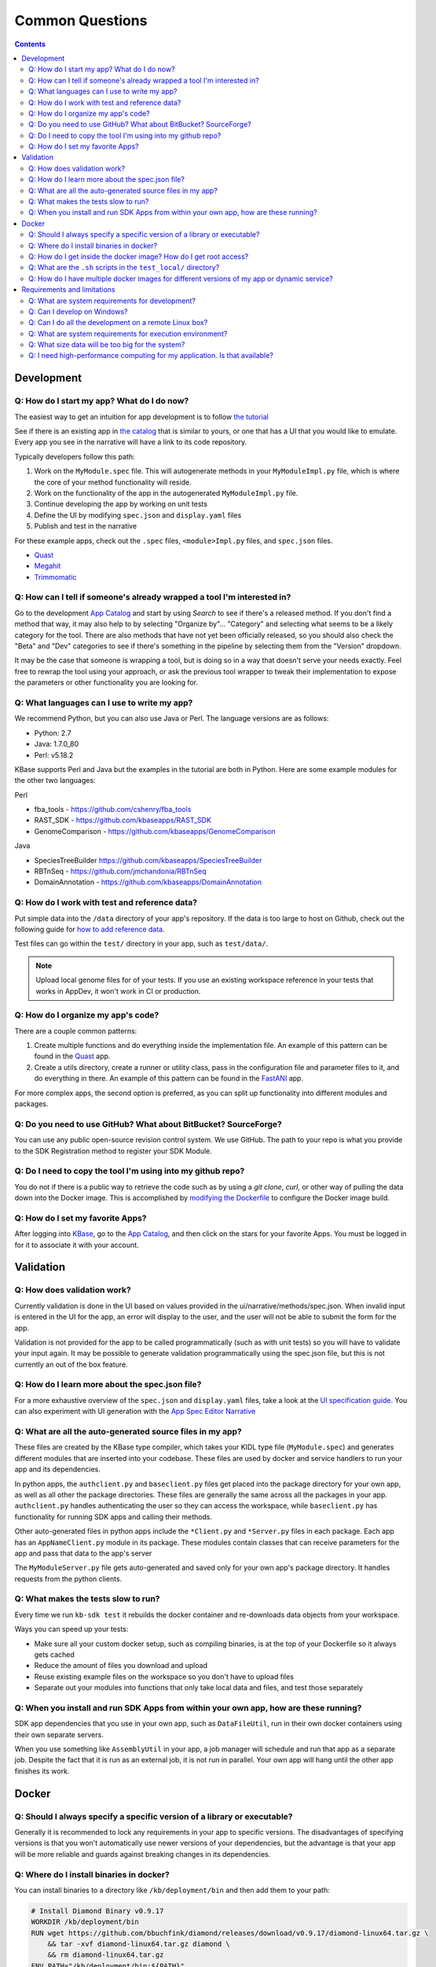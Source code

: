 Common Questions
=====================

.. contents::

Development
-----------

Q: How do I start my app? What do I do now?
^^^^^^^^^^^^^^^^^^^^^^^^^^^^^^^^^^^^^^^^^^^^

The easiest way to get an intuition for app development is to follow `the tutorial`_

See if there is an existing app in `the catalog`_ that is similar to yours, or one that has a UI that you would like to emulate. Every app you see in the narrative will have a link to its code repository.

Typically developers follow this path:

1) Work on the ``MyModule.spec`` file. This will autogenerate methods in your ``MyModuleImpl.py`` file, which is where the core of your method functionality will reside.
2) Work on the functionality of the app in the autogenerated ``MyModuleImpl.py`` file.
3) Continue developing the app by working on unit tests
4) Define the UI by modifying ``spec.json`` and ``display.yaml`` files
5) Publish and test in the narrative

For these example apps, check out the ``.spec`` files, ``<module>Impl.py`` files, and ``spec.json`` files.

* Quast_
* Megahit_
* Trimmomatic_

Q: How can I tell if someone's already wrapped a tool I'm interested in?
^^^^^^^^^^^^^^^^^^^^^^^^^^^^^^^^^^^^^^^^^^^^^^^^^^^^^^^^^^^^^^^^^^^^^^^^

Go to the development `App Catalog`_ and start by using *Search* to see if there's a released method. If you don't find a method that way, it may also help to by selecting "Organize by"... "Category" and selecting what seems to be a likely category for the tool. There are also methods that have not yet been officially released, so you should also check the "Beta" and "Dev" categories to see if there's something in the pipeline by selecting them from the "Version" dropdown.

It may be the case that someone is wrapping a tool, but is doing so in a way that doesn't serve your needs exactly. Feel free to rewrap the tool using your approach, or ask the previous tool wrapper to tweak their implementation to expose the parameters or other functionality you are looking for.

Q: What languages can I use to write my app?
^^^^^^^^^^^^^^^^^^^^^^^^^^^^^^^^^^^^^^^^^^^^

We recommend Python, but you can also use Java or Perl. The language versions are as follows:

* Python: 2.7
* Java: 1.7.0_80
* Perl: v5.18.2

.. Note that soon the Python line above can be updated to "Miniconda 3.6"

KBase supports Perl and Java but the examples in the tutorial are both in Python. Here are some example modules for the other two languages:

Perl

- fba_tools - https://github.com/cshenry/fba_tools
- RAST_SDK - https://github.com/kbaseapps/RAST_SDK
- GenomeComparison - https://github.com/kbaseapps/GenomeComparison

Java 

- SpeciesTreeBuilder https://github.com/kbaseapps/SpeciesTreeBuilder
- RBTnSeq - https://github.com/jmchandonia/RBTnSeq
- DomainAnnotation - https://github.com/kbaseapps/DomainAnnotation

Q: How do I work with test and reference data?
^^^^^^^^^^^^^^^^^^^^^^^^^^^^^^^^^^^^^^^^^^^^^^^

Put simple data into the ``/data`` directory of your app's repository. If the data is too large to host on Github, check out the following guide for `how to add reference data`_.

Test files can go within the ``test/`` directory in your app, such as ``test/data/``.

.. note::

    Upload local genome files for of your tests. If you use an existing workspace reference in your tests that works in AppDev, it won't work in CI or production.

Q: How do I organize my app's code?
^^^^^^^^^^^^^^^^^^^^^^^^^^^^^^^^^^^

There are a couple common patterns:

1) Create multiple functions and do everything inside the implementation file. An example of this pattern can be found in the Quast_ app.
2) Create a utils directory, create a runner or utility class, pass in the configuration file and parameter files to it, and do everything in there. An example of this pattern can be found in the FastANI_ app.

For more complex apps, the second option is preferred, as you can split up functionality into different modules and packages.

Q: Do you need to use GitHub? What about BitBucket? SourceForge?
^^^^^^^^^^^^^^^^^^^^^^^^^^^^^^^^^^^^^^^^^^^^^^^^^^^^^^^^^^^^^^^^

You can use any public open-source revision control system. We use GitHub. The path to your repo is what you provide to the SDK Registration method to register your SDK Module.

Q: Do I need to copy the tool I'm using into my github repo?
^^^^^^^^^^^^^^^^^^^^^^^^^^^^^^^^^^^^^^^^^^^^^^^^^^^^^^^^^^^^

You do not if there is a public way to retrieve the code such as by using a *git clone*, *curl*, or other way of pulling the data down into the Docker image. This is accomplished by `modifying the Dockerfile <../howtos/edit_your_dockerfile.html>`__ to configure the Docker image build.

Q: How do I set my favorite Apps?
^^^^^^^^^^^^^^^^^^^^^^^^^^^^^^^^^

After logging into `KBase <https://kbase.us>`__, go to the `App Catalog`_, and then click on the stars for your favorite Apps. You must be logged in for it to associate it with your account.

Validation
--------------

Q: How does validation work?
^^^^^^^^^^^^^^^^^^^^^^^^^^^^^^^^^^^^^^^^^

Currently validation is done in the UI based on values provided in the ui/narrative/methods/spec.json. When invalid input is entered in the UI for the app, an error will display to the user, and the user will not be able to submit the form for the app.

Validation is not provided for the app to be called programmatically (such as with unit tests) so you will have to validate your input again. It may be possible to generate validation programmatically using the spec.json file, but this is not currently an out of the box feature.

Q: How do I learn more about the spec.json file?
^^^^^^^^^^^^^^^^^^^^^^^^^^^^^^^^^^^^^^^^^^^^^^^^^^^^^^^^

For a more exhaustive overview of the ``spec.json`` and ``display.yaml`` files, take a look at the
`UI specification guide <../references/UI_spec.html>`_. You can also experiment with UI generation
with the `App Spec Editor Narrative <https://narrative.kbase.us/narrative/ws.28370.obj.1>`_

Q: What are all the auto-generated source files in my app?
^^^^^^^^^^^^^^^^^^^^^^^^^^^^^^^^^^^^^^^^^^^^^^^^^^^^^^^^^^^

These files are created by the KBase type compiler, which takes your KIDL type file (``MyModule.spec``) and generates different modules that are inserted into your codebase. These files are used by docker and service handlers to run your app and its dependencies.

In python apps, the ``authclient.py`` and ``baseclient.py`` files get placed into the package directory for your own app, as well as all other the package directories. These files are generally the same across all the packages in your app. ``authclient.py`` handles authenticating the user so they can access the workspace, while ``baseclient.py`` has functionality for running SDK apps and calling their methods.

Other auto-generated files in python apps include the ``*Client.py`` and ``*Server.py`` files in each package. Each app has an ``AppNameClient.py`` module in its package. These modules contain classes that can receive parameters for the app and pass that data to the app's server

The ``MyModuleServer.py`` file gets auto-generated and saved only for your own app's package directory. It handles requests from the python clients.

Q: What makes the tests slow to run?
^^^^^^^^^^^^^^^^^^^^^^^^^^^^^^^^^^^^^

Every time we run ``kb-sdk test`` it rebuilds the docker container and re-downloads data objects from your workspace.

Ways you can speed up your tests:

* Make sure all your custom docker setup, such as compiling binaries, is at the top of your Dockerfile so it always gets cached
* Reduce the amount of files you download and upload
* Reuse existing example files on the workspace so you don't have to upload files
* Separate out your modules into functions that only take local data and files, and test those separately

Q: When you install and run SDK Apps from within your own app, how are these running?
^^^^^^^^^^^^^^^^^^^^^^^^^^^^^^^^^^^^^^^^^^^^^^^^^^^^^^^^^^^^^^^^^^^^^^^^^^^^^^^^^^^^^^^^^^^^

SDK app dependencies that you use in your own app, such as ``DataFileUtil``, run in their own docker containers using their own separate servers.

When you use something like ``AssemblyUtil`` in your app, a job manager will schedule and run that app as a separate job. Despite the fact that it is run as an external job, it is not run in parallel. Your own app will hang until the other app finishes its work.

Docker
-------

Q: Should I always specify a specific version of a library or executable?
^^^^^^^^^^^^^^^^^^^^^^^^^^^^^^^^^^^^^^^^^^^^^^^^^^^^^^^^^^^^^^^^^^^^^^^^^^^^^^

Generally it is recommended to lock any requirements in your app to specific versions. The disadvantages of specifying versions is that you won't automatically use newer versions of your dependencies, but the advantage is that your app will be more reliable and guards against breaking changes in its dependencies.

Q: Where do I install binaries in docker?
^^^^^^^^^^^^^^^^^^^^^^^^^^^^^^^^^^^^^^^^^^^^

You can install binaries to a directory like ``/kb/deployment/bin`` and then add them to your path:

.. code-block:: bash

    # Install Diamond Binary v0.9.17
    WORKDIR /kb/deployment/bin
    RUN wget https://github.com/bbuchfink/diamond/releases/download/v0.9.17/diamond-linux64.tar.gz \
        && tar -xvf diamond-linux64.tar.gz diamond \
        && rm diamond-linux64.tar.gz
    ENV PATH="/kb/deployment/bin:${PATH}"


Also see the `Editing Docker`_


Q: How do I get inside the docker image? How do I get root access?
^^^^^^^^^^^^^^^^^^^^^^^^^^^^^^^^^^^^^^^^^^^^^^^^^^^^^^^^^^^^^^^^^^^^^^^

You can open a shell inside the docker container with the ``test_local/run_bash.sh`` script.

To gain root access, remove the ``--user`` parameter or change it to to ``--user 0``

Q: What are the ``.sh`` scripts in the ``test_local/`` directory?
^^^^^^^^^^^^^^^^^^^^^^^^^^^^^^^^^^^^^^^^^^^^^^^^^^^^^^^^^^^^^^^^^^

You don't really need anything besides the ``run_bash.sh`` script. If you want to run tests, use ``kb-sdk test``.

Q: How do I have multiple docker images for different versions of my app or dynamic service?
^^^^^^^^^^^^^^^^^^^^^^^^^^^^^^^^^^^^^^^^^^^^^^^^^^^^^^^^^^^^^^^^^^^^^^^^^^^^^^^^^^^^^^^^^^^^^^^^

You will need to ``docker build`` them and tag them with different names if this is not automatically done by your app.

Requirements and limitations
-----------------------------

Q: What are system requirements for development?
^^^^^^^^^^^^^^^^^^^^^^^^^^^^^^^^^^^^^^^^^^^^^^^^^^^^^^^^^^^^

You need to be able to run Docker. If you're on a Mac, that means you must be running Mac OS X 10.8 or later. Other operating systems, such as the various flavors of Linux, are fine too. Really anywhere you can run Docker, Java, and your preferred development language (among Python, Perl, or Java). You will need about 1-2 GB free to install the `dependencies <../tutorial/dependencies.html>`__ and the `KBase SDK <../tutorial/install.html>`__

Q: Can I develop on Windows?
^^^^^^^^^^^^^^^^^^^^^^^^^^^^

Sort of. Your best option right now is to install `VirtualBox <https://www.virtualbox.org>`__ with `Ubuntu Linux <https://www.ubuntu.com/desktop>`__ and work in the Linux VM. Many developers use this approach in KBase, and we know it works well.

Q: Can I do all the development on a remote Linux box?
^^^^^^^^^^^^^^^^^^^^^^^^^^^^^^^^^^^^^^^^^^^^^^^^^^^^^^

Yes. All steps that require a graphical user interface are accomplished by using a web browser.

Q: What are system requirements for execution environment?
^^^^^^^^^^^^^^^^^^^^^^^^^^^^^^^^^^^^^^^^^^^^^^^^^^^^^^^^^^

- Runs completely on a standard KBase worker node (at least 2 cores and 22GB memory)
- Operates only on supported KBase data types
- Requires either no or fairly limited amounts of reference data
- Uses existing data visualization widgets
- Does not require new uploaders/downloaders
- Wrapper written in Python, Java, or Perl

Q: What size data will be too big for the system?
^^^^^^^^^^^^^^^^^^^^^^^^^^^^^^^^^^^^^^^^^^^^^^^^^

Currently we support up to about 10 GB of accessory data for a tool (meaning reference DBs, etc). Please `contact us`_ if you need to use something larger.

As for processing, once it's uploaded to the system (which can take awhile for larger data sets), it depends on how you are using it. Currently SDK methods are limited in their memory footprint to the 22 GB of the worker nodes, so your code plus any data you load into memory must fit within that. As in any situation, we recommend the use of graceful exception handling and efficient implementations in your coding style.

Q: I need high-performance computing for my application. Is that available?
^^^^^^^^^^^^^^^^^^^^^^^^^^^^^^^^^^^^^^^^^^^^^^^^^^^^^^^^^^^^^^^^^^^^^^^^^^^

Not yet. We're working on it!


.. External links
.. _FastANI: https://github.com/kbaseapps/FastANI/blob/master/lib/FastANI/FastANIImpl.py
.. _Quast: https://github.com/kbaseapps/kb_quast/blob/master/kb_quast.spec
.. _Megahit: https://github.com/kbaseapps/kb_megahit/blob/master/MEGAHIT.spec
.. _Trimmomatic: https://github.com/kbaseapps/kb_trimmomatic/blob/master/kb_trimmomatic.spec
.. _the catalog: https://narrative.kbase.us/#catalog/apps
.. _User Interface Parameter Gallery: https://narrative.kbase.us/narrative/ws.23109.obj.1). Also see [Narrative UI Specification](https://github.com/kbase/kb_sdk/blob/master/doc/NarrativeUIAppSpecification.pdf
.. _App Catalog: https://narrative.kbase.us/#appcatalog
.. _SDK examples: https://github.com/kbaseapps
.. _contact us: https://kbase.us/contact-us

.. Internal links
.. _Editing Docker: ../howtos/edit_your_dockerfile.html
.. _the tutorial: ../tutorial/dependencies.html
.. _how to add reference data: ../howtos/work_with_reference_data.html
